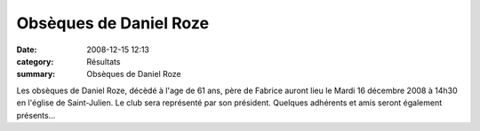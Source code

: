 Obsèques de Daniel Roze
=======================

:date: 2008-12-15 12:13
:category: Résultats
:summary: Obsèques de Daniel Roze

Les obsèques de Daniel Roze, décèdé à l'age de 61 ans, père de Fabrice auront lieu le Mardi 16 décembre 2008 à 14h30 en l'église de Saint-Julien.
Le club sera représenté par son président. Quelques adhérents et amis seront également présents...
